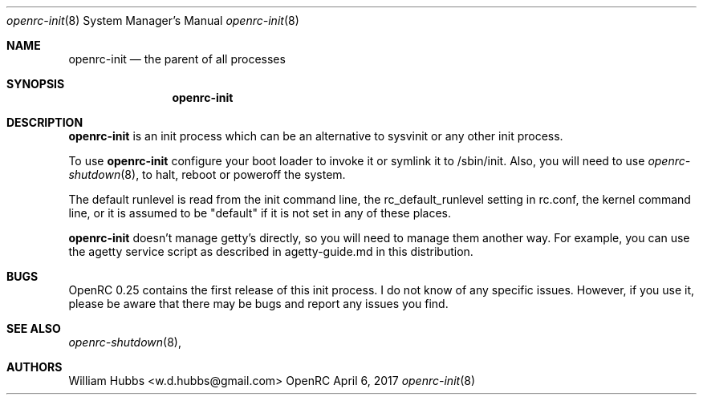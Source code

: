 .\" Copyright (c) 2017 The OpenRC Authors.
.\" See the Authors file at the top-level directory of this distribution and
.\" https://github.com/OpenRC/openrc/blob/master/AUTHORS
.\"
.\" This file is part of OpenRC. It is subject to the license terms in
.\" the LICENSE file found in the top-level directory of this
.\" distribution and at https://github.com/OpenRC/openrc/blob/master/LICENSE
.\" This file may not be copied, modified, propagated, or distributed
.\"    except according to the terms contained in the LICENSE file.
.\"
.Dd April 6, 2017
.Dt openrc-init 8 SMM
.Os OpenRC
.Sh NAME
.Nm openrc-init
.Nd the parent of all processes
.Sh SYNOPSIS
.Nm
.Sh DESCRIPTION
.Nm
is an init process which can be an alternative to sysvinit or any other
init process.
.Pp
To use
.Nm
configure your boot loader to invoke it or symlink it to /sbin/init.
Also, you will need to use
.Xr openrc-shutdown 8 ,
to halt, reboot or poweroff the system.
.Pp
The default runlevel is read from the init command line, the
rc_default_runlevel setting in rc.conf, the kernel command line, or it is
assumed to be "default" if it is not set in any of these places.
.Pp
.Nm
doesn't manage getty's directly, so you will need to manage them another
way. For example, you can use the agetty service script as described in
agetty-guide.md in this distribution.
.Sh BUGS
OpenRC 0.25 contains the first release of this init process.
I do not know of any specific issues. However, if you use it, please be
aware that there may be bugs and report any issues you find.
.Sh SEE ALSO
.Xr openrc-shutdown 8 ,
.Sh AUTHORS
.An William Hubbs <w.d.hubbs@gmail.com>
